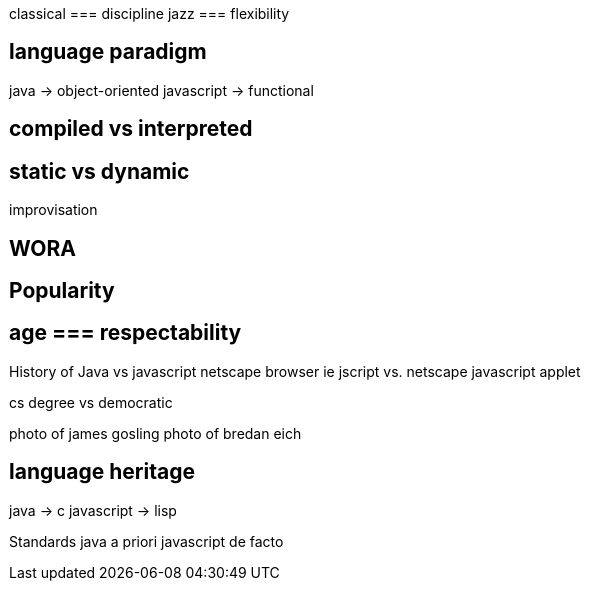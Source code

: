 
classical === discipline
jazz      === flexibility


== language paradigm
java -> object-oriented
javascript -> functional


== compiled vs interpreted


== static vs dynamic
improvisation





== WORA




== Popularity




== age === respectability

History of Java vs javascript
netscape browser
ie jscript vs. netscape javascript
applet

cs degree vs democratic

photo of james gosling
photo of bredan eich








== language heritage
java -> c
javascript -> lisp













Standards
java a priori
javascript de facto
